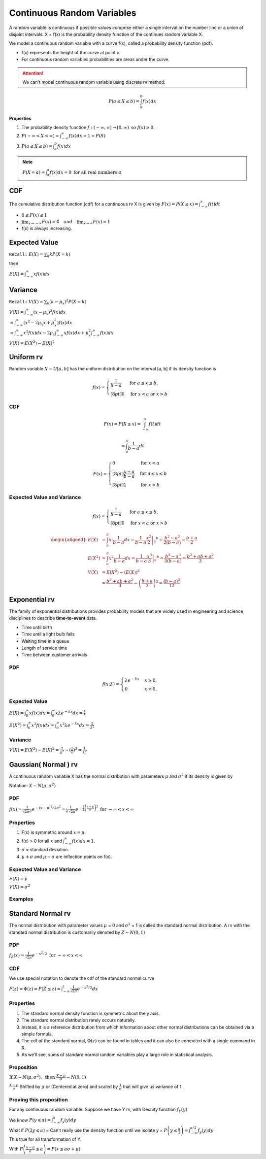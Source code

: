 Continuous Random Variables
============================
A random variable is continuous if possible values comprise either a single interval on the number line or a
union of disjoint intervals. X = f(x) is the probability density function of the continues random variable X.

We model a continuous random variable with a curve f(x), called a probability density function (pdf).

.. image:: /_static/probability/PDF_intro.jpg
   :width: 400

.. image:: https://cdn.mathpix.com/snip/images/EhhUI3_AD2OLU1c1khtVJecNQhq_KaTJbQnAQF5oKFk.original.fullsize.png
   :width: 400

* f(x) represents the height of the curve at point x.
* For continuous random variables probabilities are areas under the curve.

.. Attention:: We can't model continuous random variable using discrete rv method.

.. math::

    P(a \leq X \leq b)=\int_{a}^{b} f(x) d x

**Properties**

#. The probability density function :math:`f:(-\infty, \infty) \rightarrow[0, \infty) \text{ so } f (x) \geq  0`.
#. :math:`P(-\infty<X<\infty)=\int_{-\infty}^{\infty} f(x) d x=1=P(S)`
#. :math:`P(a \leq X \leq b)=\int_{a}^{b} f(x) d x`

.. note:: :math:`P(X=a)=\int_{a}^{a} f(x) d x=0 \text { for all real numbers } a`

CDF
----
The cumulative distribution function (cdf) for a continuous rv X is given by :math:`F(x)=P(X \leq x)=\int_{-\infty}^{x} f(t) d t`

* :math:`0 \leq F(x) \leq 1`
* :math:`\lim _{x \rightarrow-\infty} F(x)=0 \quad and \quad \lim _{x \rightarrow \infty} F(x)=1`
* f(x) is always increasing.


Expected Value
--------------
``Recall:`` :math:`E(X)=\sum_{k} k P(X=k)`

then

:math:`E(X)=\int_{-\infty}^{\infty} x f(x) d x`

Variance
---------
``Recall:`` :math:`V(X)=\sum_{k} (k  - \mu_x)^2 P(X=k)`

| :math:`V(X)=\int_{-\infty}^{\infty} (x - \mu_x)^2 f(x) d x`
| :math:`= \int_{-\infty}^{\infty}\left(x^{2}-2 \mu_{x} x+\mu_{x}^{2}\right) f(x) d x`
| :math:`= \int_{-\infty}^{\infty}x^{2} f(x) d x - 2 \mu_{x} \int_{-\infty}^{\infty}x f(x) d x + \mu_{x}^{2} \int_{-\infty}^{\infty}f(x) d x`

:math:`V(X) = E(X^2)-E(X)^2`


Uniform rv
-----------
Random variable :math:`X \sim U[a,b]` has the uniform distribution on the interval [a, b] if its density function is

.. math::

    f(x)=\begin{cases}
    \frac{1}{b - a} & \mathrm{for}\ a \le x \le b, \\[8pt]
    0 & \mathrm{for}\ x<a\ \mathrm{or}\ x>b
    \end{cases}


CDF
^^^^

.. math::

    F(x)=P(X \leq x)=\int_{-\infty}^{x} f(t) dt

    = \int_{a}^{x} \frac{1}{b-a} dt

.. math::

    F(x)= \begin{cases}
      0 & \text{for }x < a \\[8pt]
      \frac{x-a}{b-a} & \text{for }a \le x \le b \\[8pt]
      1 & \text{for }x > b
      \end{cases}


Expected Value and Variance
^^^^^^^^^^^^^^^^^^^^^^^^^^^^^^

.. math::

    f(x)=\begin{cases}
    \frac{1}{b - a} & \mathrm{for}\ a \le x \le b, \\[8pt]
    0 & \mathrm{for}\ x<a\ \mathrm{or}\ x>b
    \end{cases}

.. math::

    \begin{aligned}
    E(X) &=\int_{a}^{b} x \cdot \frac{1}{b-a} d x=\left.\frac{1}{b-a} \frac{x^{2}}{2}\right|_{a} ^{b}=\frac{b^{2}-a^{2}}{2(b-a)}=\frac{b+a}{2} \\
    E\left(X^{2}\right) &=\int_{a}^{b} x^{2} \frac{1}{b-a} d x=\left.\frac{1}{b-a} \frac{x^{3}}{3}\right|_{a} ^{b}=\frac{b^{3}-a^{3}}{3(b-a)}=\frac{b^{2}+a b+a^{2}}{3} \\
    V(X) &=E\left(X^{2}\right)-(E(X))^{2} \\
    &=\frac{b^{2}+a b+a^{2}}{3}-\left(\frac{b+a}{2}\right)^{2}=\frac{(b-a)^{2}}{12}
    \end{aligned}


Exponential rv
---------------
The family of exponential distributions provides probability models that are widely used in engineering and science
disciplines to describe **time-to-event** data.

* Time until birth
* Time until a light bulb fails
* Waiting time in a queue
* Length of service time
* Time between customer arrivals

PDF
^^^^
.. math::
    f(x;\lambda) = \begin{cases}
    \lambda  e^{ - \lambda x} & x \ge 0, \\
    0 & x < 0.
    \end{cases}


Expected Value
^^^^^^^^^^^^^^^
:math:`E(X) = \int_{0}^{\infty} x f(x) d x = \int_{0}^{\infty} x \lambda  e^{ - \lambda x} d x = \frac{1}{\lambda}`

:math:`E(X^2) = \int_{0}^{\infty} x^2 f(x) d x = \int_{0}^{\infty} x^2 \lambda  e^{ - \lambda x} d x = \frac{2}{\lambda^2}`

Variance
^^^^^^^^^

:math:`V(X) = E(X^2) - E(X)^2 = \frac{2}{\lambda^2} - (\frac{1}{\lambda})^2 = \frac{1}{\lambda^2}`

Gaussian( Normal ) rv
-----------------------
A continuous random variable X has the normal distribution with parameters :math:`\mu` and :math:`\sigma^2`
if its density is given by

Notation: :math:`X \sim N(\mu,\sigma^2)`

PDF
^^^^
:math:`f(x)=\frac{1}{\sqrt{2 \pi} \sigma} e^{-(x-\mu)^{2} / 2 \sigma^{2}} = \frac{1}{\sigma\sqrt{2\pi}} e^{-\frac{1}{2}\left(\frac{x - \mu}{\sigma}\right)^2}  \text { for }-\infty<x<\infty`

Properties
^^^^^^^^^^^

#. F(x) is symmetric around :math:`x=\mu`.
#. f(x) > 0 for all :math:`x` and :math:`\int_{-\infty}^{\infty} f(x) dx = 1`.
#. :math:`\sigma`  = standard deviation.
#. :math:`\mu + \sigma` and :math:`\mu - \sigma` are inflection points on f(x).


.. image:: https://cdn.mathpix.com/snip/images/o--xnfCkZviqH4cJk2C1JgLXzGQNBTsYYzeUhmB5Iv4.original.fullsize.png
   :width: 400

Expected Value and Variance
^^^^^^^^^^^^^^^^^^^^^^^^^^^^^^

:math:`E(X) = \mu`

:math:`V(X) = \sigma^2`


Examples
^^^^^^^^

.. image:: https://cdn.mathpix.com/snip/images/M100tFqZehLppaPveeFdzACzz9R6xJrMPW9x44WWcfU.original.fullsize.png


Standard Normal rv
--------------------
The normal distribution with parameter values :math:`\mu` = 0 and :math:`\sigma^2` = 1 is called the standard normal
distribution. A rv with the standard normal distribution is customarily denoted by :math:`Z \sim N(0, 1)`

PDF
^^^^
:math:`f_{Z}(x)=\frac{1}{\sqrt{2 \pi}} e^{-x^{2} / 2} \text { for }-\infty<x<\infty`

CDF
^^^^
We use special notation to denote the cdf of the standard normal curve

:math:`F(z)=\Phi(z)=P(Z \leq z)=\int_{-\infty}^{z} \frac{1}{\sqrt{2 \pi}} e^{-x^{2} / 2} d x`


Properties
^^^^^^^^^^^

#. The standard normal density function is symmetric about the y axis.
#. The standard normal distribution rarely occurs naturally.
#. Instead, it is a reference distribution from which information about other normal distributions can be obtained via a simple formula.
#. The cdf of the standard normal, :math:`\Phi(z)` can be found in tables and it can also be computed with a single command in R.
#. As we’ll see, sums of standard normal random variables play a large role in statistical analysis.


Proposition
^^^^^^^^^^^^
:math:`\text { If } X \sim N\left(\mu, \sigma^{2}\right), \text { then } \frac{X-\mu}{\sigma} \sim N(0,1)`

:math:`\frac{X-\mu}{\sigma}` Shifted by :math:`\mu` or (Centered at zero) and scaled by :math:`\frac{1}{\sigma}` that
will give us variance of 1.

Proving this proposition
^^^^^^^^^^^^^^^^^^^^^^^^^
For any continuous random variable. Suppose we have Y rv, with Desnity function :math:`f_{Y}(y)`

| We know :math:`P(y \leqslant a)=\int_{-\infty}^{a} f_{y}(y) d y`
| What if :math:`P(2y \leqslant a)` =  Can't really use the density function until we isolate y = :math:`P\left(y \leq \frac{a}{2}\right) = \int_{-\infty}^{a / 2} f_{y}(y) d y`
| This true for all transformation of Y.

With :math:`P\left(\frac{x-\mu}{\sigma} \leq a\right)=P(x \leq a \sigma+\mu)`

